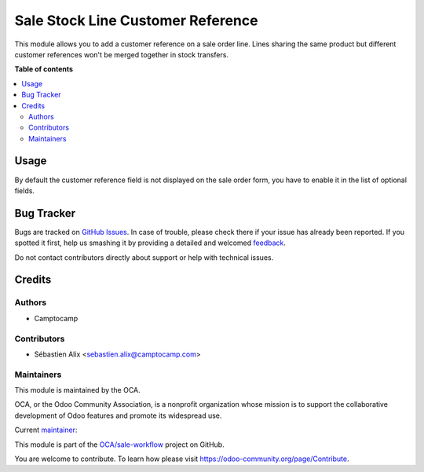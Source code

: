 ==================================
Sale Stock Line Customer Reference
==================================

.. !!!!!!!!!!!!!!!!!!!!!!!!!!!!!!!!!!!!!!!!!!!!!!!!!!!!
   !! This file is generated by oca-gen-addon-readme !!
   !! changes will be overwritten.                   !!
   !!!!!!!!!!!!!!!!!!!!!!!!!!!!!!!!!!!!!!!!!!!!!!!!!!!!

.. |badge1| image:: https://img.shields.io/badge/maturity-Beta-yellow.png
    :target: https://odoo-community.org/page/development-status
    :alt: Beta
.. |badge2| image:: https://img.shields.io/badge/licence-AGPL--3-blue.png
    :target: http://www.gnu.org/licenses/agpl-3.0-standalone.html
    :alt: License: AGPL-3
.. |badge3| image:: https://img.shields.io/badge/github-OCA%2Fsale--workflow-lightgray.png?logo=github
    :target: https://github.com/OCA/sale-workflow/tree/14.0/sale_stock_line_customer_ref
    :alt: OCA/sale-workflow
.. |badge4| image:: https://img.shields.io/badge/weblate-Translate%20me-F47D42.png
    :target: https://translation.odoo-community.org/projects/sale-workflow-14-0/sale-workflow-14-0-sale_stock_line_customer_ref
    :alt: Translate me on Weblate
.. |badge5| image:: https://img.shields.io/badge/runbot-Try%20me-875A7B.png
    :target: https://runbot.odoo-community.org/runbot/167/14.0
    :alt: Try me on Runbot

|badge1| |badge2| |badge3| |badge4| |badge5| 

This module allows you to add a customer reference on a sale order line.
Lines sharing the same product but different customer references won't be merged together in stock transfers.

**Table of contents**

.. contents::
   :local:

Usage
=====

By default the customer reference field is not displayed on the
sale order form, you have to enable it in the list of optional fields.

Bug Tracker
===========

Bugs are tracked on `GitHub Issues <https://github.com/OCA/sale-workflow/issues>`_.
In case of trouble, please check there if your issue has already been reported.
If you spotted it first, help us smashing it by providing a detailed and welcomed
`feedback <https://github.com/OCA/sale-workflow/issues/new?body=module:%20sale_stock_line_customer_ref%0Aversion:%2014.0%0A%0A**Steps%20to%20reproduce**%0A-%20...%0A%0A**Current%20behavior**%0A%0A**Expected%20behavior**>`_.

Do not contact contributors directly about support or help with technical issues.

Credits
=======

Authors
~~~~~~~

* Camptocamp

Contributors
~~~~~~~~~~~~

* Sébastien Alix <sebastien.alix@camptocamp.com>

Maintainers
~~~~~~~~~~~

This module is maintained by the OCA.

.. image:: https://odoo-community.org/logo.png
   :alt: Odoo Community Association
   :target: https://odoo-community.org

OCA, or the Odoo Community Association, is a nonprofit organization whose
mission is to support the collaborative development of Odoo features and
promote its widespread use.

.. |maintainer-sebalix| image:: https://github.com/sebalix.png?size=40px
    :target: https://github.com/sebalix
    :alt: sebalix

Current `maintainer <https://odoo-community.org/page/maintainer-role>`__:

|maintainer-sebalix| 

This module is part of the `OCA/sale-workflow <https://github.com/OCA/sale-workflow/tree/14.0/sale_stock_line_customer_ref>`_ project on GitHub.

You are welcome to contribute. To learn how please visit https://odoo-community.org/page/Contribute.
